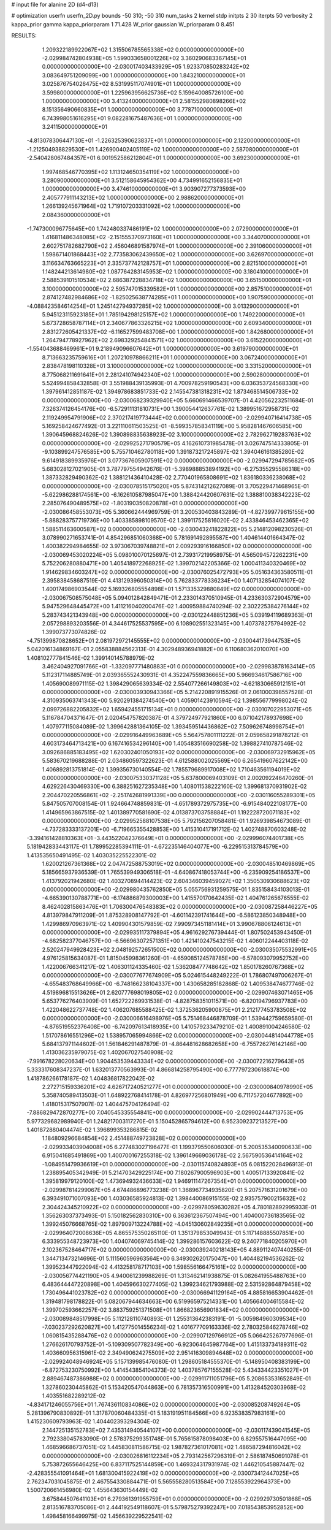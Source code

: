 # input file for alanine 2D (d4-d13)

# optimization
userfn       userfn_2D.py
bounds       -50 310; -50 310
num_tasks    2
kernel       stdp
initpts      2 30
iterpts      50
verbosity    2
kappa_prior  gamma
kappa_priorparam 1 71.428
W_prior      gaussian
W_priorparam 0 8.451



RESULTS:
  1.209322189922067E+02  1.315506785565338E+02  0.000000000000000E+00      -2.029984742804938E+05
  1.599033658001226E+02  3.360290683367145E+01  0.000000000000000E+00      -2.030017403433929E+05
  1.923370850283242E+02  3.083649751209099E+00  1.000000000000000E+00       1.843210000000000E+01
  3.025876754026475E+02  8.531995117074901E+01  1.000000000000000E+00       3.599800000000000E+01
  1.225963956625736E+02  5.159640085726100E+00  1.000000000000000E+00       3.413240000000000E+01
  2.581552980898266E+02  8.151356490660835E+01  1.000000000000000E+00       3.778710000000000E+01
  6.743998051616295E+01  9.082281675487636E+01  1.000000000000000E+00       3.241150000000000E+01
 -4.813078306447130E+01 -1.226325390623837E+01  1.000000000000000E+00       2.122000000000000E+01
 -1.212504938829530E+01  1.426900402405119E+02  1.000000000000000E+00       2.587080000000000E+01
 -2.540428067484357E+01  6.001952586212804E+01  1.000000000000000E+00       3.692300000000000E+01
  1.997468546770395E+02  1.113124650354119E+02  1.000000000000000E+00       3.280900000000000E+01
  3.512158645954362E+00  4.734991652156835E+01  1.000000000000000E+00       3.474610000000000E+01
  3.903907277373593E+00  2.405777911143213E+02  1.000000000000000E+00       2.988620000000000E+01
  1.266139245671964E+02  1.719107203331092E+02  1.000000000000000E+00       2.084360000000000E+01
 -1.747300096775645E+00  1.742480337486191E+02  1.000000000000000E+00       2.072900000000000E+01
  1.416811486348085E+02 -2.151555370973160E+01  1.000000000000000E+00       3.344070000000000E+01
  2.602751782682790E+02  2.456046891587974E+01  1.000000000000000E+00       2.391060000000000E+01
  1.598671401868443E+02  2.773583062439650E+02  1.000000000000000E+00       3.626970000000000E+01
  3.116634763665223E+01  2.335737742128757E+01  1.000000000000000E+00       2.821510000000000E+01
  1.148244213614980E+02  1.087764283145953E+02  1.000000000000000E+00       3.180410000000000E+01
  2.588539101510534E+02  2.686387228834718E+02  1.000000000000000E+00       3.651500000000000E+01
  3.100000000000000E+02  2.595747015339582E+01  1.000000000000000E+00       2.857510000000000E+01
  2.874127482984686E+02 -1.825025638774285E+01  1.000000000000000E+00       1.907590000000000E+01
 -4.088423584614254E+01  1.245142794937285E+02  1.000000000000000E+00       3.013290000000000E+01
  5.945123115923185E+01  1.785194298125157E+02  1.000000000000000E+00       1.749220000000000E+01
  5.673728658787114E+01  2.340677863326215E+02  1.000000000000000E+00       2.609340000000000E+01
  2.831272605421337E+02 -6.116527599483708E+00  1.000000000000000E+00       1.842680000000000E+01
  1.264794778927962E+02  2.698329254841571E+02  1.000000000000000E+00       3.615220000000000E+01
 -1.554043688469961E+01  9.218949096607642E+01  1.000000000000000E+00       3.619790000000000E+01
  8.713663235759616E+01  1.207210978866211E+01  1.000000000000000E+00       3.067240000000000E+01
  2.838478198110328E+01  3.100000000000000E+02  1.000000000000000E+00       3.331520000000000E+01
  8.775068211691641E+01  2.281241074942340E+02  1.000000000000000E+00       2.590280000000000E+01       5.524994858432858E-01  3.551988439135993E-01       4.700978259190543E+00  6.036353724568330E+00  1.397961412851187E-02  1.394978683851733E-02
  2.145547381318231E+02  1.873468514506733E+02  0.000000000000000E+00      -2.030068239329940E+05       5.660691466539707E-01  4.420562232511684E-01       7.326374126454176E+00 -6.572911131810731E+00  1.390054412637761E-02  1.389951672958731E-02
  2.119249954791906E+02  2.370217419773444E+02  0.000000000000000E+00      -2.029940716414738E+05       5.169258424677492E-01  3.221110611503525E-01      -8.599357858341119E+00  5.958281467606585E+00  1.390645968824626E-02  1.390898835638923E-02
  3.100000000000000E+02  2.782962719283763E+02  0.000000000000000E+00      -2.029925271790579E+05       4.162610731985478E-01  3.026747514333805E-01      -9.103899247576585E+00  5.755710462780118E+00  1.391873217245897E-02  1.394046161385280E-02
  9.614918389935976E+01  3.077367605907591E+02  0.000000000000000E+00      -2.029947294785682E+05       5.683028127021905E-01  3.787797554942676E-01      -5.398988853894192E+00 -6.275355295586318E+00  1.387332829490362E-02  1.388121436410428E-02
  2.770401965808691E+02  1.836180336238068E+02  0.000000000000000E+00      -2.030078515175020E+05       5.874314212627089E-01  3.705229471468965E-01      -5.622986288174561E+00 -6.162610587985047E+00  1.388424420607631E-02  1.388810038342223E-02
  2.285076490489575E+02 -1.803190350820878E+01  0.000000000000000E+00      -2.030086458553073E+05       5.360662444969759E-01  3.200530403843289E-01      -4.827399779615155E+00 -5.888283757719736E+00  1.403385898109570E-02  1.399117525816020E-02
  2.433846453462365E+02  1.588511463600587E+02  0.000000000000000E+00      -2.030043241822822E+05       5.214812098230526E-01  3.078990271653741E-01       4.854296851060368E+00  5.781691492895587E+00  1.404614401664347E-02  1.400382294984655E-02
  3.973067039748821E+01  2.009293916166850E+02  0.000000000000000E+00      -2.030069453020224E+05       5.098010070125697E-01  2.739317219958975E-01       4.565094572262231E+00  5.752206280880471E+00  1.405418972268925E-02  1.399702142205366E-02
  1.000411340320469E+02  1.914629834603247E+02  0.000000000000000E+00      -2.030076025472793E+05       5.051634363580511E-01  2.395838458687519E-01       4.413129396050314E+00  5.762833778336234E+00  1.407132854074107E-02  1.400174986903544E-02
  5.169326805554898E+01  1.571335329880849E+02  0.000000000000000E+00      -2.030067508575048E+05       5.094012842849471E-01  2.233014370510945E-01       4.233630372904579E+00  5.947529648445472E+00  1.411216040200476E-02  1.400959884740294E-02
  2.302225384276144E+02  5.283743421343948E+00  0.000000000000000E+00      -2.030122448851236E+05       5.039194119689363E-01  2.057298893203556E-01       4.344617525537595E+00  6.108902551323145E+00  1.407378275794992E-02  1.399073773074826E-02
 -4.751399870828652E+01  2.081972972145555E+02  0.000000000000000E+00      -2.030044173944753E+05       5.042016134869167E-01  2.055838884562313E-01       4.302948936941882E+00  6.110680362010070E+00  1.408102777841546E-02  1.399140145788979E-02
  3.462404927091766E+01 -1.332097771480883E+01  0.000000000000000E+00      -2.029983878163414E+05       5.112317114885749E-01  2.039365552430931E-01       4.352247559836665E+00  5.966934617586716E+00  1.405690089971115E-02  1.398429065639334E-02
  2.554077266149803E+02 -4.621830665912151E+01  0.000000000000000E+00      -2.030003930943366E+05       5.214220891915526E-01  2.061000398557528E-01       4.310935063741343E+00  5.920291384274540E+00  1.405901423910594E-02  1.398556779998024E-02
  2.099726882205832E+02  1.659424551715134E+01  0.000000000000000E+00      -2.030107022953071E+05       5.116784704371647E-01  2.020454757820387E-01       4.379724977921860E+00  6.071042178937698E+00  1.407977115084089E-02  1.399642881364105E-02
  1.393459514436862E+02  7.509626748998754E+01  0.000000000000000E+00      -2.029916449963689E+05       5.564757801111222E-01  2.059658291878212E-01       4.603173464713421E+00  6.167416534296140E+00  1.405483516690258E-02  1.398827410787546E-02
  3.092686885183495E+02  1.620302401050193E+02  0.000000000000000E+00      -2.030069732915962E+05       5.583670219688288E-01  2.034860597322623E-01       4.612588002025569E+00  6.265419607622142E+00  1.406892813751814E-02  1.399356730140554E-02
  1.785579689917008E+02  1.710463561194019E+02  0.000000000000000E+00      -2.030075330371128E+05       5.637800069403109E-01  2.002092246470260E-01       4.629226430469330E+00  6.388251627235348E+00  1.408011538222160E-02  1.399681370931902E-02
  2.204470220556861E+02 -2.251742681991339E+00  0.000000000000000E+00      -2.030116055289301E+05       5.847505707008154E-01  1.924664748859831E-01      -4.651789372975735E+00 -6.915484022108177E+00  1.414965963867515E-02  1.401389770581690E-02
  4.013873703758884E+01  1.192228720071183E+02  0.000000000000000E+00      -2.029952588107538E+05       5.792156207058481E-01  1.926939854673089E-01      -4.737283333137201E+00 -6.719665355428853E+00  1.415310417191712E-02  1.402748870603248E-02
 -3.394161428810363E+01 -3.443522042376649E+01  0.000000000000000E+00      -2.029996074401738E+05       5.181942833443117E-01  1.789952285394111E-01      -4.672235146404077E+00 -6.229515313784579E+00  1.413535650491495E-02  1.403035225522301E-02
  1.620021267361368E+02  2.047472588753019E+02  0.000000000000000E+00      -2.030048510469869E+05       5.185665937936539E-01  1.765539949306518E-01      -4.640867418053744E+00 -6.235909254186537E+00  1.413792021942680E-02  1.403270894414423E-02
  2.604346039459027E+02  1.350530930688623E+02  0.000000000000000E+00      -2.029980435762850E+05       5.055756931259575E-01  1.835158434103013E-01      -4.665390130788771E+00 -6.174886879300003E+00  1.415570170642435E-02  1.404761265676555E-02
  8.462402815863476E+01  1.706300476548383E+02  0.000000000000000E+00      -2.030087258446227E+05       4.813979847911209E-01  1.875328908147792E-01      -4.601142391741644E+00 -6.586123850348948E+00  1.429986970963971E-02  1.409904301579859E-02
  7.990973451181414E+01  3.990678806124613E+01  0.000000000000000E+00      -2.029935117379894E+05       4.961629276739444E-01  1.807502453943450E-01      -4.682582377046757E+00 -6.566963072571351E+00  1.421410247543215E-02  1.406012244403118E-02
  2.520247949928423E+02  2.048192572651500E+02  0.000000000000000E+00      -2.030035075532991E+05       4.976125815634087E-01  1.815045998361260E-01      -4.659085124578785E+00 -6.578093079952752E+00  1.422006766341217E-02  1.406301124335460E-02
  1.536208477748642E+02  1.850178260767368E+02  0.000000000000000E+00      -2.030077677674909E+05       5.024615448249222E-01  1.786807497006267E-01      -4.655483768649966E+00 -6.748166238104337E+00  1.430658285182868E-02  1.409538474677746E-02
  4.519896815513626E+01  2.620777698019805E+02  0.000000000000000E+00      -2.029907463071465E+05       5.653776276403909E-01  1.652722269931538E-01      -4.828758351011571E+00 -6.820194796937783E+00  1.422048622737748E-02  1.406207685588425E-02
  1.372536205900875E+01  2.212177453783508E+02  0.000000000000000E+00      -2.030006616498976E+05       5.751468446878709E-01  1.539442759659580E-01      -4.876519552376408E+00 -6.742097613418935E+00  1.410579233479210E-02  1.400891004246580E-02
  1.517078616551296E+02  1.538957065994866E+02  0.000000000000000E+00      -2.030044814044778E+05       5.684137971144602E-01  1.561846291487879E-01      -4.864481628682658E+00 -6.755726276142146E+00  1.413036235979075E-02  1.402067027540908E-02
 -7.991678228020634E+00  1.904453539443334E+02  0.000000000000000E+00      -2.030072216279643E+05       5.333317608347237E-01  1.632013770563993E-01       4.866814258795490E+00  6.777797230618874E+00  1.418786266178187E-02  1.404836817822042E-02
  2.272715159336201E+02  4.626717240521277E+01  0.000000000000000E+00      -2.030000840978990E+05       5.358740589413503E-01  1.648922768414178E-01       4.826977256801949E+00  6.711757204677892E+00  1.418015317507907E-02  1.404475704126494E-02
 -7.886829472870277E+00  7.040545335554841E+00  0.000000000000000E+00      -2.029902444713753E+05       5.977329682989940E-01  1.248217003117270E-01       5.150452865794612E+00  6.952309237213527E+00  1.401872880404474E-02  1.396899353286815E-02
  1.184809296684854E+02  2.451488749723828E+02  0.000000000000000E+00      -2.029933403904008E+05       6.277483027196477E-01  1.199379550606030E-01       5.200535340090633E+00  6.915041685491869E+00  1.400700167255318E-02  1.396149669036178E-02
  2.567590536414164E+02 -1.084951479936619E+01  0.000000000000000E+00      -2.030115740824893E+05       6.081522028496913E-01  1.238895405342949E-01       5.214703429225174E+00  7.180267900596903E+00  1.400517133920841E-02  1.395819979120100E-02
  1.473694932436633E+02  1.946911147267354E+01  0.000000000000000E+00      -2.029987814299067E+05       4.674486896773238E-01  1.368967734935820E-01       5.207571631201679E+00  6.393491071007093E+00  1.403036585924813E-02  1.398440086915155E-02
  2.935757900215632E+02  2.304424345210922E+02  0.000000000000000E+00      -2.029978059630282E+05       4.780182892995933E-01  1.356263037373493E-01       5.150182562830310E+00  6.363612367507494E+00  1.404000736183565E-02  1.399245076668765E-02
  1.897909713224788E+02 -4.045130602849235E+01  0.000000000000000E+00      -2.029964072008636E+05       4.865575350265110E-01  1.351379853049943E-01       5.117148885507851E+00  6.333955348723973E+00  1.404074069745414E-02  1.399286157603622E-02
  9.240771840205970E+01  2.102367528464717E+02  0.000000000000000E+00      -2.030039240218143E+05       4.889112407440255E-01  1.344713473214696E-01       5.111560596963564E+00  6.349302620175047E+00  1.404482194536262E-02  1.399523447922094E-02
  4.413258178717103E+00  1.598556166475161E+02  0.000000000000000E+00      -2.030056774421190E+05       4.940061239988269E-01  1.313462141938875E-01       5.082641955488763E+00  6.483644447220898E+00  1.404596630277405E-02  1.399234621793988E-02
  2.531592864879458E+02  1.730496441023782E+02  0.000000000000000E+00      -2.030066941129164E+05       4.885816653904462E-01  1.319481798178822E-01       5.082067944634663E+00  6.519965975214331E+00  1.405664004615584E-02  1.399702593662257E-02
  3.883759251371508E+01  1.866823656901834E+02  0.000000000000000E+00      -2.030089848517998E+05       5.112128110740893E-01  1.255313642383191E-01      -5.005984960309534E+00 -7.030237292620827E+00  1.412775014556234E-02  1.401677709163336E-02
  2.780325846278746E+02  1.060815435288476E+02  0.000000000000000E+00      -2.029907129766912E+05       5.066425267977696E-01  1.276626170793752E-01      -5.109309507782349E+00 -6.923064645987764E+00  1.415133734189311E-02  1.403660956315961E-02
  2.349490624275509E+02  2.951416309894648E+02  0.000000000000000E+00      -2.029924048946924E+05       5.157139985476080E-01  1.298605184555370E-01      -5.148950408383199E+00 -6.872753230750992E+00  1.414543854104373E-02  1.403785767155528E-02
  5.434334423351027E+01  2.889467487386988E+02  0.000000000000000E+00      -2.029911711051796E+05       5.208653531652849E-01  1.327860230445862E-01       5.153420547044863E+00  6.781357316500991E+00  1.413284520303968E-02  1.403551682289212E-02
 -4.834171246055756E+01  1.767436110834086E+02  0.000000000000000E+00      -2.030085208749264E+05       5.281396790830892E-01  1.317870060484335E-01       5.183191951184566E+00  6.923538357983161E+00  1.415230609793963E-02  1.404402393294304E-02
  2.144725135152783E+02  7.435314940544107E+00  0.000000000000000E+00      -2.030117439041545E+05       2.792338045783090E-01  2.578375299351748E-01       5.765615878098403E+00  6.829557516447095E+00  1.468596686737051E-02  1.445830811586715E-02
  1.987827361017081E+02  1.486587294816042E+02  0.000000000000000E+00      -2.030026816112234E+05       2.793142567296319E-01  2.586187450691078E-01       5.753872655646425E+00  6.837117525144859E+00  1.469324317931974E-02  1.446210545887447E-02
 -2.428355541091464E+01  1.681300415922419E+02  0.000000000000000E+00      -2.030073412447025E+05       2.762347031045875E-01  2.467554330884471E-01       5.565558280513584E+00  7.128553922964373E+00  1.500720661456980E-02  1.455643630154449E-02
  3.675844507641103E+01  6.279361391955759E+01  0.000000000000000E+00      -2.029929730501868E+05       2.813516783705086E-01  2.444192549118607E-01       5.579875279392247E+00  7.018543853952852E+00  1.498458166499975E-02  1.456639229522541E-02